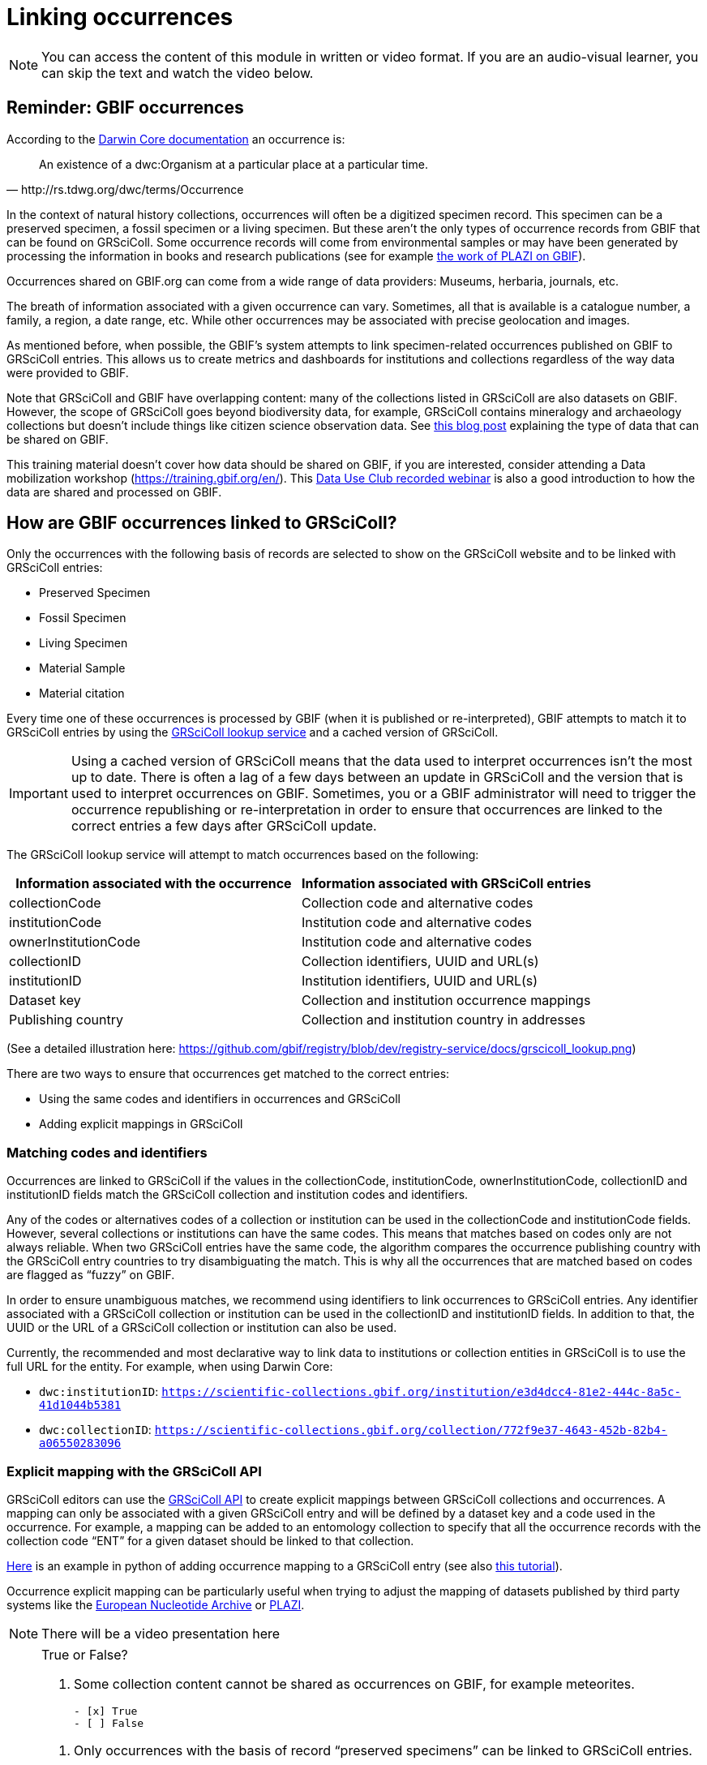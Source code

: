 = Linking occurrences

[NOTE]
====
You can access the content of this module in written or video format. If you are an audio-visual learner, you can skip the text and watch the video below.
====

== Reminder: GBIF occurrences

According to the https://dwc.tdwg.org/terms/#occurrence[Darwin Core documentation] an occurrence is:
[quote, http://rs.tdwg.org/dwc/terms/Occurrence]
An existence of a dwc:Organism at a particular place at a particular time.

In the context of natural history collections, occurrences will often be a digitized specimen record. This specimen can be a preserved specimen, a fossil specimen or a living specimen. But these aren’t the only types of occurrence records from GBIF that can be found on GRSciColl. Some occurrence records will come from environmental samples or may have been generated by processing the information in books and research publications (see for example https://www.gbif.org/publisher/7ce8aef0-9e92-11dc-8738-b8a03c50a862[the work of PLAZI on GBIF]).

Occurrences shared on GBIF.org can come from a wide range of data providers: Museums, herbaria, journals, etc.

The breath of information associated with a given occurrence can vary. Sometimes, all that is available is a catalogue number, a family, a region, a date range, etc. While other occurrences may be associated with precise geolocation and images.

As mentioned before, when possible, the GBIF’s system attempts to link specimen-related occurrences published on GBIF to GRSciColl entries. This allows us to create metrics and dashboards for institutions and collections regardless of the way data were provided to GBIF.

Note that GRSciColl and GBIF have overlapping content: many of the collections listed in GRSciColl are also datasets on GBIF. However, the scope of GRSciColl goes beyond biodiversity data, for example, GRSciColl contains mineralogy and archaeology collections but doesn’t include things like citizen science observation data. See https://data-blog.gbif.org/post/data-shareability/[this blog post] explaining the type of data that can be shared on GBIF.

This training material doesn’t cover how data should be shared on GBIF, if you are interested, consider attending a Data mobilization workshop (https://training.gbif.org/en/). This https://training.gbif.org/en/[Data Use Club recorded webinar] is also a good introduction to how the data are shared and processed on GBIF.

== How are GBIF occurrences linked to GRSciColl?

Only the occurrences with the following basis of records are selected to show on the GRSciColl website and to be linked with GRSciColl entries:

* Preserved Specimen
* Fossil Specimen
* Living Specimen
* Material Sample
* Material citation

Every time one of these occurrences is processed by GBIF (when it is published or re-interpreted), GBIF attempts to match it to GRSciColl entries by using the https://techdocs.gbif.org/en/openapi/v1/registry#/Lookup%20institutions%20and%20collections[GRSciColl lookup service] and a cached version of GRSciColl.

[IMPORTANT]
Using a cached version of GRSciColl means that the data used to interpret occurrences isn’t the most up to date. There is often a lag of a few days between an update in GRSciColl and the version that is used to interpret occurrences on GBIF. Sometimes, you or a GBIF administrator will need to trigger the occurrence republishing or re-interpretation in order to ensure that occurrences are linked to the correct entries a few days after GRSciColl update.

The GRSciColl lookup service will attempt to match occurrences based on the following:

|===
| Information associated with the occurrence | Information associated with GRSciColl entries

| collectionCode | Collection code and alternative codes
| institutionCode | Institution code and alternative codes
| ownerInstitutionCode | Institution code and alternative codes
| collectionID | Collection identifiers, UUID and URL(s)
| institutionID | Institution identifiers, UUID and URL(s)
| Dataset key | Collection and institution occurrence mappings
| Publishing country | Collection and institution country in addresses
|===

(See a detailed illustration here: https://github.com/gbif/registry/blob/dev/registry-service/docs/grscicoll_lookup.png)

There are two ways to ensure that occurrences get matched to the correct entries:

* Using the same codes and identifiers in occurrences and GRSciColl
* Adding explicit mappings in GRSciColl

=== Matching codes and identifiers

Occurrences are linked to GRSciColl if the values in the collectionCode, institutionCode, ownerInstitutionCode, collectionID and institutionID fields match the GRSciColl collection and institution codes and identifiers.

Any of the codes or alternatives codes of a collection or institution can be used in the collectionCode and institutionCode fields. However, several collections or institutions can have the same codes. This means that matches based on codes only are not always reliable. When two GRSciColl entries have the same code, the algorithm compares the occurrence publishing country with the GRSciColl entry countries to try disambiguating the match. This is why all the occurrences that are matched based on codes are flagged as “fuzzy” on GBIF.

In order to ensure unambiguous matches, we recommend using identifiers to link occurrences to GRSciColl entries. Any identifier associated with a GRSciColl collection or institution can be used in the collectionID and institutionID fields. In addition to that, the UUID or the URL of a GRSciColl collection or institution can also be used.

Currently, the recommended and most declarative way to link data to institutions or collection entities in GRSciColl is to use the full URL for the entity. For example, when using Darwin Core:

* `dwc:institutionID`: `https://scientific-collections.gbif.org/institution/e3d4dcc4-81e2-444c-8a5c-41d1044b5381`
* `dwc:collectionID`: `https://scientific-collections.gbif.org/collection/772f9e37-4643-452b-82b4-a06550283096`

=== Explicit mapping with the GRSciColl API

GRSciColl editors can use the https://techdocs.gbif.org/en/openapi/v1/registry#/Collections[GRSciColl API] to create explicit mappings between GRSciColl collections and occurrences. A mapping can only be associated with a given GRSciColl entry and will be defined by a dataset key and a code used in the occurrence.
For example, a mapping can be added to an entomology collection to specify that all the occurrence records with the collection code “ENT” for a given dataset should be linked to that collection.

https://github.com/ManonGros/Small-scripts-using-GBIF-API/blob/master/map_occ_to_grscicoll.ipynb[Here] is an example in python of adding occurrence mapping to a GRSciColl entry (see also https://github.com/gbif/collection-mobilization/wiki/How-to-Link-Occurrences-records-or-datasets-to-GRSciColl-entries%3F-Or-vise-versa[this tutorial]).

Occurrence explicit mapping can be particularly useful when trying to adjust the mapping of datasets published by third party systems like the https://www.gbif.org/publisher/ada9d123-ddb4-467d-8891-806ea8d94230[European Nucleotide Archive] or https://www.gbif.org/publisher/7ce8aef0-9e92-11dc-8738-b8a03c50a862[PLAZI].


[NOTE.presentation]
There will be a video presentation here

[NOTE.quiz]
====
True or False?

// Question 1
. Some collection content cannot be shared as occurrences on GBIF, for example meteorites.
+
[question, mc]
....

- [x] True
- [ ] False
....

// Question 2
. Only occurrences with the basis of record “preserved specimens” can be linked to GRSciColl entries.
+
[question, mc]
....

- [ ] True
- [x] False
....

// Question 3
. Occurrences are matched to a live version of GRSciColl data.
+
[question, mc]
....

- [ ] True
- [x] False
....

// Question 4
. Occurrences shared on GBIF can be aggregated in dashboards on the GRSciColl website.
+
[question, mc]
....

- [x] True
- [ ] False
....

// Question 5
. If two institutions based in the same country have the same code, “MMFG”, an occurrence with the value “MMFG” in the institutionCode field and no value in the institutionID field won’t be matched to any institution.
+
[question, mc]
....

- [x] True
- [ ] False
....

// Question 6
. If you use the URL of a GRSciColl collection entry in the collectionID field of an occurrence, the occurrence will be matched to the relevant collection in GRSciColl.
+
[question, mc]
....

- [x] True
- [ ] False
....

// Question 7
. If a GRSciColl **institution** is associated with the code “MMFG” and its collection is associated with the code “ENT”, you can use the code “MMFG” in the **collectionCode** field of an occurrence to match it to the **collection**.
+
[question, mc]
....

- [ ] True
- [x] False
....
====
